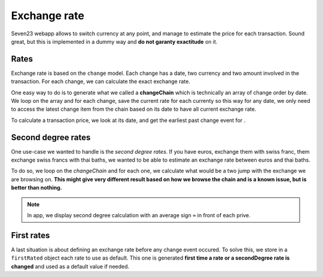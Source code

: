 Exchange rate
=============

Seven23 webapp allows to switch currency at any point, and manage to estimate the price for each transaction. Sound great, but this is implemented in a dummy way and **do not garanty exactitude** on it.

Rates
-----

Exchange rate is based on the ``change`` model. Each change has a date, two currency and two amount involved in the transaction. For each change, we can calculate the exact exchange rate.

One easy way to do is to generate what we called a **changeChain** which is technically an array of change order by date. We loop on the array and for each change, save the current rate for each currenty so this way for any date, we only need to access the latest change item from the chain based on its date to have all current exchange rate.

To calculate a transaction price, we look at its date, and get the earliest past change event for .

Second degree rates
-------------------

One use-case we wanted to handle is the *second degree rates*. If you have euros, exchange them with swiss franc, them exchange swiss francs with thai baths, we wanted to be able to estimate an exchange rate between euros and thai baths.

To do so, we loop on the *changeChain* and for each one, we calculate what would be a two jump with the exchange we are browsing on. **This might give very different result based on how we browse the chain and is a known issue, but is better than nothing.**

.. note::

  In app, we display second degree calculation with an average sign ``≈`` in front of each prive.


First rates
-----------

A last situation is about defining an exchange rate before any change event occured. To solve this, we store in a ``firstRated`` object each rate to use as default. This one is generated **first time a rate or a secondDegree rate is changed** and used as a default value if needed.